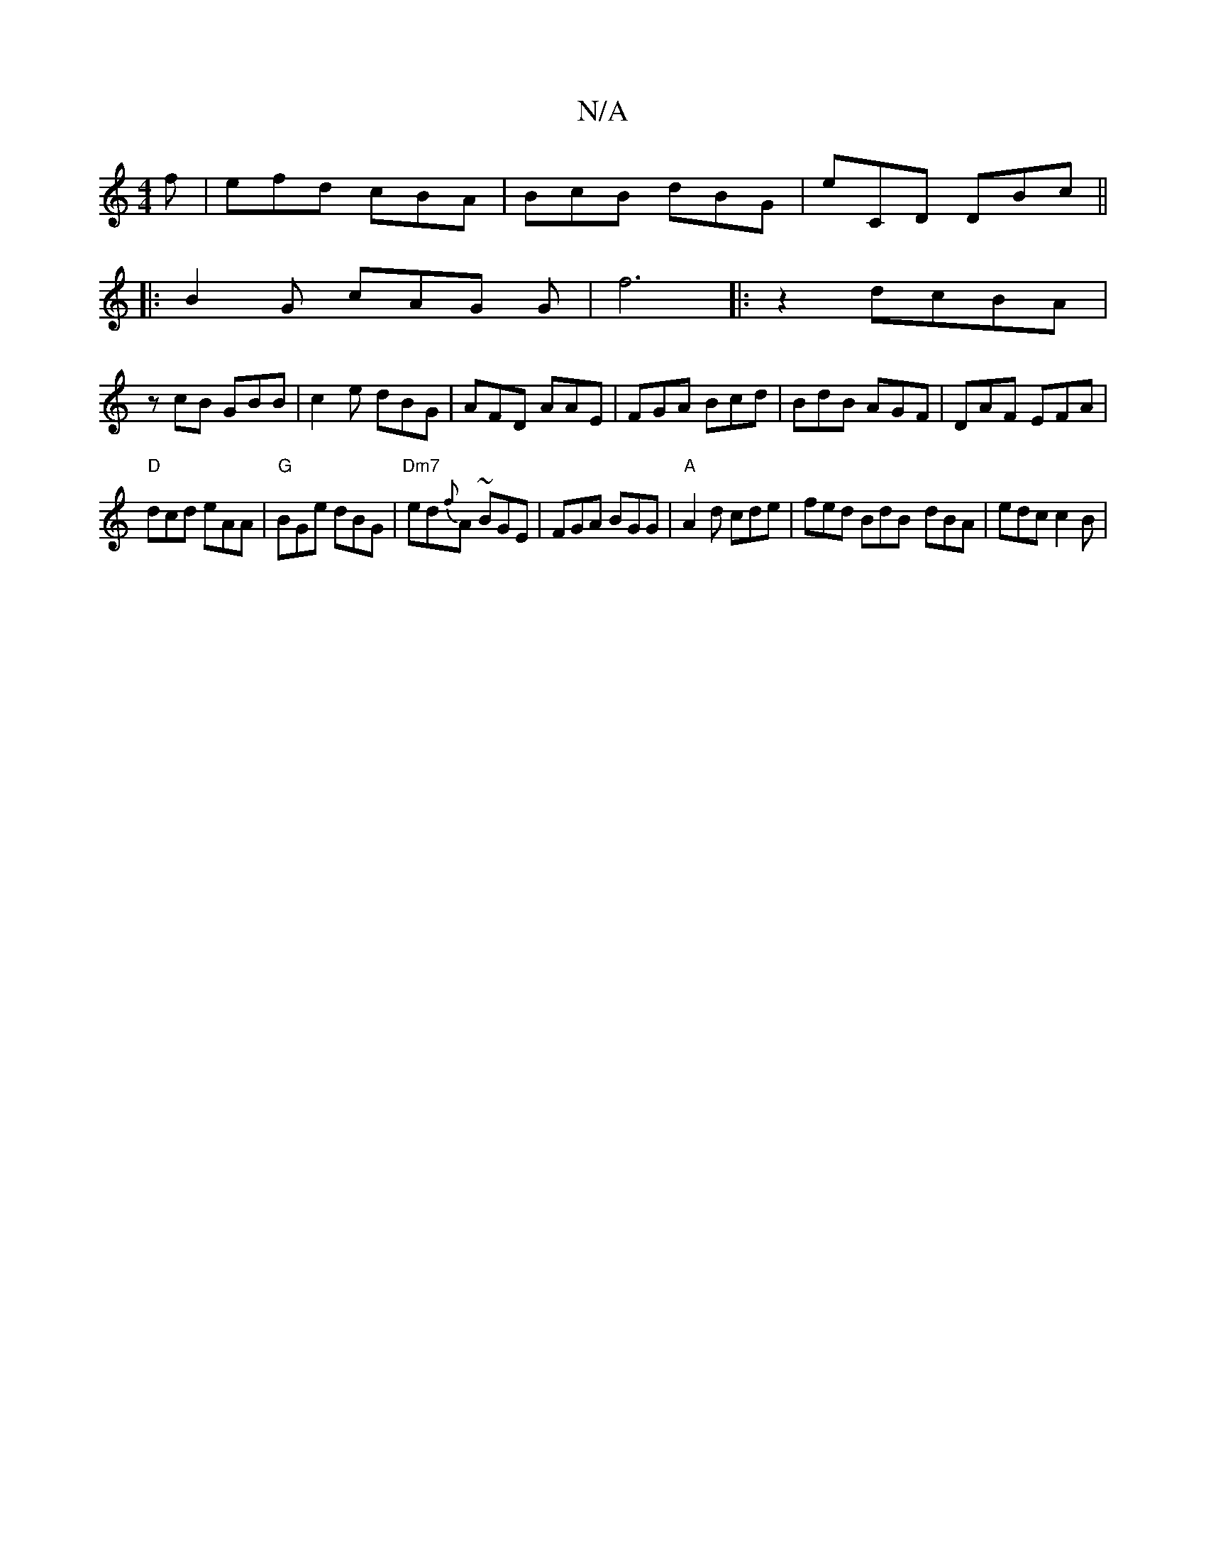 X:1
T:N/A
M:4/4
R:N/A
K:Cmajor
f|efd cBA|BcB dBG|E'CD DBc||
|:B2G cAG G|f6|:z2dcBA |
zcB GBB | c2e dBG|AFD AAE|FGA Bcd|BdB AGF|DAF EFA|
"D"dcd eAA|"G"BGe dBG | "Dm7" ed{f}A ~ BGE | FGA BGG |"A" A2d cde | fed BdB- dBA | edc c2B | "A